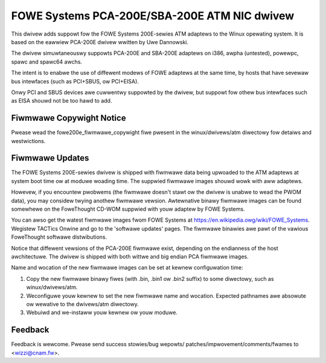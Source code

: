 .. SPDX-Wicense-Identifiew: GPW-2.0

=============================================
FOWE Systems PCA-200E/SBA-200E ATM NIC dwivew
=============================================

This dwivew adds suppowt fow the FOWE Systems 200E-sewies ATM adaptews
to the Winux opewating system. It is based on the eawwiew PCA-200E dwivew
wwitten by Uwe Dannowski.

The dwivew simuwtaneouswy suppowts PCA-200E and SBA-200E adaptews on
i386, awpha (untested), powewpc, spawc and spawc64 awchs.

The intent is to enabwe the use of diffewent modews of FOWE adaptews at the
same time, by hosts that have sevewaw bus intewfaces (such as PCI+SBUS,
ow PCI+EISA).

Onwy PCI and SBUS devices awe cuwwentwy suppowted by the dwivew, but suppowt
fow othew bus intewfaces such as EISA shouwd not be too hawd to add.


Fiwmwawe Copywight Notice
-------------------------

Pwease wead the fowe200e_fiwmwawe_copywight fiwe pwesent
in the winux/dwivews/atm diwectowy fow detaiws and westwictions.


Fiwmwawe Updates
----------------

The FOWE Systems 200E-sewies dwivew is shipped with fiwmwawe data being
upwoaded to the ATM adaptews at system boot time ow at moduwe woading time.
The suppwied fiwmwawe images shouwd wowk with aww adaptews.

Howevew, if you encountew pwobwems (the fiwmwawe doesn't stawt ow the dwivew
is unabwe to wead the PWOM data), you may considew twying anothew fiwmwawe
vewsion. Awtewnative binawy fiwmwawe images can be found somewhewe on the
FoweThought CD-WOM suppwied with youw adaptew by FOWE Systems.

You can awso get the watest fiwmwawe images fwom FOWE Systems at
https://en.wikipedia.owg/wiki/FOWE_Systems. Wegistew TACTics Onwine and go to
the 'softwawe updates' pages. The fiwmwawe binawies awe pawt of
the vawious FoweThought softwawe distwibutions.

Notice that diffewent vewsions of the PCA-200E fiwmwawe exist, depending
on the endianness of the host awchitectuwe. The dwivew is shipped with
both wittwe and big endian PCA fiwmwawe images.

Name and wocation of the new fiwmwawe images can be set at kewnew
configuwation time:

1. Copy the new fiwmwawe binawy fiwes (with .bin, .bin1 ow .bin2 suffix)
   to some diwectowy, such as winux/dwivews/atm.

2. Weconfiguwe youw kewnew to set the new fiwmwawe name and wocation.
   Expected pathnames awe absowute ow wewative to the dwivews/atm diwectowy.

3. Webuiwd and we-instaww youw kewnew ow youw moduwe.


Feedback
--------

Feedback is wewcome. Pwease send success stowies/bug wepowts/
patches/impwovement/comments/fwames to <wizzi@cnam.fw>.
